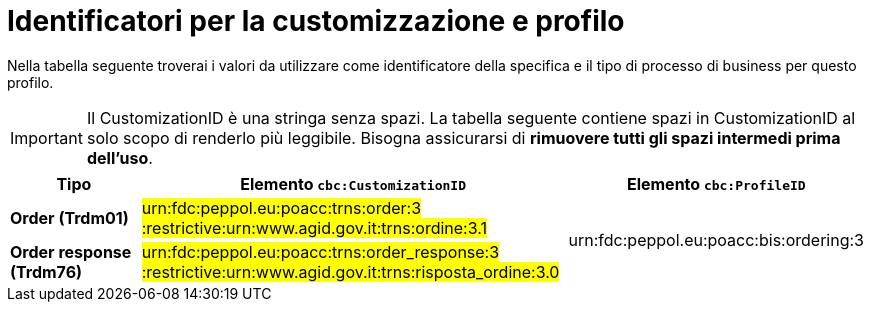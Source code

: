 
[[prof-28]]
= Identificatori per la customizzazione e profilo

Nella tabella seguente troverai i valori da utilizzare come identificatore della specifica e il tipo di processo di business per questo profilo. 

IMPORTANT: Il CustomizationID è una stringa senza spazi. La tabella seguente contiene spazi in CustomizationID al solo scopo di renderlo più leggibile. Bisogna assicurarsi di *rimuovere tutti gli spazi intermedi prima dell’uso*.

[cols="2s,6a,4a", options="header"]
|===
| Tipo
| Elemento `cbc:CustomizationID`
| Elemento `cbc:ProfileID`


| Order (Trdm01)
| #urn:fdc:peppol.eu:poacc:trns:order:3 :restrictive:urn:www.agid.gov.it:trns:ordine:3.1#
.2+.^| urn:fdc:peppol.eu:poacc:bis:ordering:3

| Order response (Trdm76)
| #urn:fdc:peppol.eu:poacc:trns:order_response:3 :restrictive:urn:www.agid.gov.it:trns:risposta_ordine:3.0#
|
|===
